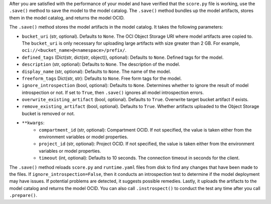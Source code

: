 After you are satisfied with the performance of your model and have verified that the ``score.py`` file is working, use the ``.save()`` method to save the model to the model catalog. The ``.save()`` method bundles up the model artifacts, stores them in the model catalog, and returns the model OCID.

The ``.save()`` method stores the model artifacts in the model catalog. It takes the following parameters:

* ``bucket_uri`` (str, optional). Defaults to ``None``. The OCI Object Storage URI where model artifacts aree copied to. The ``bucket_uri`` is only necessary for uploading large artifacts with size greater than 2 GB. For example, ``oci://<bucket_name>@<namespace>/prefix/``.
* ``defined_tags`` (Dict(str, dict(str, object)), optional): Defaults to ``None``. Defined tags for the model.
* ``description`` (str, optional): Defaults to ``None``. The description of the model.
* ``display_name`` (str, optional): Defaults to ``None``. The name of the model.
* ``freeform_tags`` Dict(str, str): Defaults to ``None``. Free form tags for the model.
* ``ignore_introspection`` (bool, optional): Defaults to ``None``. Determines whether to ignore the result of model introspection or not. If set to ``True``, then ``.save()`` ignores all model introspection errors.
* ``overwrite_existing_artifact`` (bool, optional). Defaults to ``True``. Overwrite target bucket artifact if exists.
* ``remove_existing_artifact`` (bool, optional). Defaults to ``True``. Whether artifacts uploaded to the Object Storage bucket is removed or not.
*  ``**kwargs``:
    - ``compartment_id`` (str, optional): Compartment OCID. If not specified, the value is taken either from the environment variables or model properties.
    - ``project_id`` (str, optional): Project OCID. If not specified, the value is taken either from the environment variables or model properties.
    - ``timeout`` (int, optional): Defaults to 10 seconds. The connection timeout in seconds for the client.

The ``.save()`` method reloads ``score.py`` and ``runtime.yaml`` files from disk to find any changes that have been made to the files. If ``ignore_introspection=False``, then it conducts an introspection test to determine if the model deployment may have issues. If potential problems are detected, it suggests possible remedies. Lastly, it uploads the artifacts to the model catalog and returns the model OCID. You can also call ``.instrospect()`` to conduct the test any time after you call ``.prepare()``.
